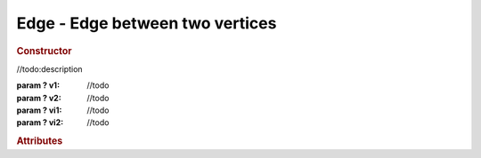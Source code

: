 Edge - Edge between two vertices
--------------------------------

.. rubric:: Constructor

.. class:: Edge(v1, v2, vi1, vi2)

    //todo:description

    :param ? v1: //todo
    :param ? v2: //todo
    :param ? vi1: //todo
    :param ? vi2: //todo

.. rubric:: Attributes
  
.. attribute:: Edge.vertices

    //todo:description

.. attribute:: Edge.vertexIndices

    //todo:description

.. attribute:: Edge.faces

    //todo:description

.. attribute:: Edge.faceIndices

    //todo:description
